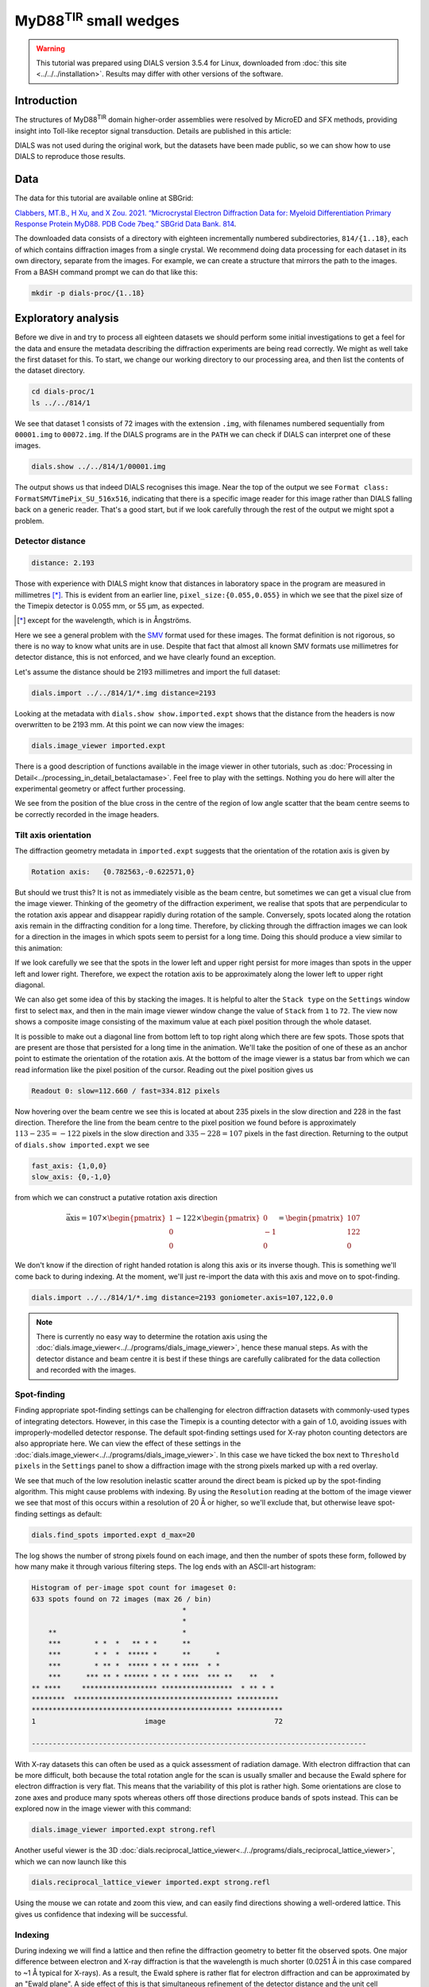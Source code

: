 ##############################
MyD88\ :sup:`TIR` small wedges
##############################

.. highlight:: none

.. warning::

  This tutorial was prepared using DIALS version 3.5.4 for Linux, downloaded
  from :doc:`this site <../../../installation>`. Results may differ with other
  versions of the software.

Introduction
============

The structures of MyD88\ :sup:`TIR` domain higher-order assemblies were resolved
by MicroED and SFX methods, providing insight into Toll-like receptor signal
transduction. Details are published in this article:

.. pubmed:: 33972532 MyD88

DIALS was not used during the original work, but the datasets have been made
public, so we can show how to use DIALS to reproduce those results.

Data
====

The data for this tutorial are available online at SBGrid:

`Clabbers, MT.B., H Xu, and X Zou. 2021. “Microcrystal Electron
Diffraction Data for: Myeloid Differentiation Primary Response
Protein MyD88. PDB Code 7beq.” SBGrid Data Bank. 814`__.

.. __: https://doi.org/10.15785/SBGRID/814

The downloaded data consists of a directory with eighteen incrementally numbered
subdirectories, ``814/{1..18}``, each of which contains diffraction images from
a single crystal. We recommend doing data processing for each dataset in its
own directory, separate from the images. For example, we can create a structure
that mirrors the path to the images. From a BASH command prompt we can do that
like this:

.. code-block:: bash

  mkdir -p dials-proc/{1..18}

.. _section-label-exploratory-analysis:

Exploratory analysis
====================

Before we dive in and try to process all eighteen datasets we should perform some
initial investigations to get a feel for the data and ensure the metadata
describing the diffraction experiments are being read correctly. We might as well
take the first dataset for this. To start, we change our working directory to
our processing area, and then list the contents of the dataset directory.

.. code-block:: bash

   cd dials-proc/1
   ls ../../814/1

We see that dataset 1 consists of 72 images with the extension ``.img``, with
filenames numbered sequentially from ``00001.img`` to ``00072.img``. If the DIALS
programs are in the ``PATH`` we can check if DIALS can interpret one of these
images.

.. code-block:: bash

   dials.show ../../814/1/00001.img

The output shows us that indeed DIALS recognises this image. Near the top of the
output we see ``Format class: FormatSMVTimePix_SU_516x516``, indicating that there
is a specific image reader for this image rather than DIALS falling back on a
generic reader. That's a good start, but if we look carefully through the rest
of the output we might spot a problem.

Detector distance
-----------------

.. code-block::

   distance: 2.193

Those with experience with DIALS might know that distances in laboratory space
in the program are measured in millimetres [*]_. This is evident from an earlier line,
``pixel_size:{0.055,0.055}`` in which we see that the pixel size of the Timepix
detector is 0.055 mm, or 55 µm, as expected.

.. [*] except for the wavelength, which is in Ångströms.

Here we see a general problem with the SMV_ format used for these images. The
format definition is not rigorous, so there is no way to know what units are in
use. Despite that fact that almost all known SMV formats use millimetres for
detector distance, this is not enforced, and we have clearly found an exception.

.. _SMV: https://strucbio.biologie.uni-konstanz.de/ccp4wiki/index.php/SMV_file_format

Let's assume the distance should be 2193 millimetres and import the full dataset:

.. code-block:: bash

   dials.import ../../814/1/*.img distance=2193

Looking at the metadata with ``dials.show show.imported.expt`` shows that the
distance from the headers is now overwritten to be 2193 mm. At this point we
can now view the images:

.. code-block:: bash

   dials.image_viewer imported.expt

There is a good description of functions available in the image viewer in other
tutorials, such as :doc:`Processing in Detail<../processing_in_detail_betalactamase>`.
Feel free to play with the settings. Nothing you do here will alter the experimental
geometry or affect further processing.

We see from the position of the blue cross in the centre of the region of low
angle scatter that the beam centre seems to be correctly recorded in the image
headers.

Tilt axis orientation
---------------------

The diffraction geometry metadata in ``imported.expt`` suggests that the orientation
of the rotation axis is given by

.. code-block:: bash

    Rotation axis:   {0.782563,-0.622571,0}

But should we trust this? It is not as immediately visible as the beam centre,
but sometimes we can get a visual clue from the image viewer.
Thinking of the geometry of the diffraction experiment, we realise
that spots that are perpendicular to the rotation axis appear and disappear
rapidly during rotation of the sample. Conversely, spots located along the rotation
axis remain in the diffracting condition for a long time. Therefore, by clicking
through the diffraction images we can look for a direction in the images in which
spots seem to persist for a long time. Doing this should produce a view similar
to this animation:

.. image:: https://dials.github.io/images/MyD88/diffraction_movie.gif
   :width: 50%
   :align: center

If we look carefully we see that the spots in the lower left
and upper right persist for more images than spots in the upper left and lower
right. Therefore, we expect the rotation axis to be approximately along the
lower left to upper right diagonal.

We can also get some idea of this by stacking the images. It is helpful to alter
the ``Stack type`` on the ``Settings`` window first to select ``max``, and then
in the main image viewer window change the value of ``Stack`` from ``1`` to
``72``. The view now shows a composite image consisting of the maximum value at
each pixel position through the whole dataset.

.. image:: https://dials.github.io/images/MyD88/stack.png
   :width: 80%
   :align: center

It is possible to make out a diagonal line from bottom left to top right along
which there are few spots. Those spots that are present are those that persisted
for a long time in the animation. We'll take the position of one of these as an
anchor point to estimate the orientation of the rotation axis. At the bottom of
the image viewer is a status bar from which we can read information
like the pixel position of the cursor. Reading out the pixel position gives us

.. code-block::

   Readout 0: slow=112.660 / fast=334.812 pixels

Now hovering over the beam centre we see this is located at about 235 pixels in
the slow direction and 228 in the fast direction. Therefore the line from the
beam centre to the pixel position we found before is approximately
:math:`113 - 235 = -122` pixels in the slow direction and :math:`335 - 228 = 107`
pixels in the fast direction. Returning to the output of ``dials.show imported.expt``
we see

.. code-block::

   fast_axis: {1,0,0}
   slow_axis: {0,-1,0}

from which we can construct a putative rotation axis direction

.. math::

  \vec{\textrm{axis}} = 107 \times \begin{pmatrix}1\\0\\0\end{pmatrix}
   - 122 \times \begin{pmatrix}0\\-1\\0\end{pmatrix}
  = \begin{pmatrix}107\\122\\0\end{pmatrix}

We don't know if the direction of right handed rotation is along
this axis or its inverse though. This is something we'll come back to during indexing.
At the moment, we'll just re-import the data with this axis and move on to
spot-finding.

.. code-block:: bash

   dials.import ../../814/1/*.img distance=2193 goniometer.axis=107,122,0.0

.. note::
   There is currently no easy way to determine the rotation axis using the
   :doc:`dials.image_viewer<../../programs/dials_image_viewer>`, hence these manual
   steps. As with the detector distance and beam centre it is best if these
   things are carefully calibrated for the data collection and recorded with
   the images.

Spot-finding
------------

Finding appropriate spot-finding settings can be challenging for electron diffraction
datasets with commonly-used types of integrating detectors. However, in this case
the Timepix is a counting detector with a gain of 1.0, avoiding issues with
improperly-modelled detector response. The default spot-finding settings used
for X-ray photon counting detectors are also appropriate here. We can view the
effect of these settings in the :doc:`dials.image_viewer<../../programs/dials_image_viewer>`.
In this case we have ticked the box next to ``Threshold pixels`` in the ``Settings``
panel to show a diffraction image with the strong pixels marked up with a red
overlay.

.. image:: https://dials.github.io/images/MyD88/spot-finding.png
   :width: 80%
   :align: center

We see that much of the low resolution inelastic scatter around the direct beam
is picked up by the spot-finding algorithm. This might cause problems with
indexing. By using the ``Resolution`` reading at the bottom of the image viewer
we see that most of this occurs within a resolution of 20 Å or higher, so we'll
exclude that, but otherwise leave spot-finding settings as default:

.. code-block:: bash

   dials.find_spots imported.expt d_max=20

The log shows the number of strong pixels found on each image, and then the
number of spots these form, followed by how many make it through various
filtering steps. The log ends with an ASCII-art histogram:

.. code-block::

    Histogram of per-image spot count for imageset 0:
    633 spots found on 72 images (max 26 / bin)
                                        *
                                        *
        **                              *
        ***        * *  *   ** * *      **
        ***        * *  *  ***** *      **      *
        ***        * ** *  ***** * ** * ****  * *
        ***      *** ** * ****** * ** * ****  *** **    **   *
    ** ****     ****************** *****************  * ** * *
    ********  ************************************** **********
    ************************************************ ***********
    1                          image                          72

    --------------------------------------------------------------------------------

With X-ray datasets this can often be used as a quick assessment of radiation
damage. With electron diffraction that can be more difficult, both because the
total rotation angle for the scan is usually smaller and because the Ewald sphere
for electron diffraction is very flat. This means that the variability of this
plot is rather high. Some orientations are close to zone axes and produce many
spots whereas others off those directions produce bands of spots instead. This
can be explored now in the image viewer with this command:

.. code-block:: bash

   dials.image_viewer imported.expt strong.refl

Another useful viewer is the 3D
:doc:`dials.reciprocal_lattice_viewer<../../programs/dials_reciprocal_lattice_viewer>`,
which we can now launch like this

.. code-block:: bash

   dials.reciprocal_lattice_viewer imported.expt strong.refl

.. image:: https://dials.github.io/images/MyD88/rlv-strong.png
   :width: 100%

Using the mouse we can rotate and zoom this view, and can easily find directions
showing a well-ordered lattice. This gives us confidence that indexing will
be successful.

.. _section-label-indexing:

Indexing
--------

During indexing we will find a lattice and then refine the diffraction geometry
to better fit the observed spots. One major difference between electron and X-ray
diffraction is that the wavelength is much shorter (0.0251 Å in this case
compared to ~1 Å typical for X-rays). As a result, the Ewald sphere is rather
flat for electron diffraction and can be approximated by an "Ewald plane". A
side effect of this is that simultaneous refinement of the detector distance and
the unit cell parameters is hardly possible. Changes in the distance can be offset
by a scaling of the cell volume with negligible
differences in the predicted spot positions. To avoid refinement wandering off
to give unreasonable values for the cell and distance, we typically fix the detector
distance by adding the option ``detector.fix=distance`` to jobs that include
geometry refinement.

We may also have some reasonable doubts about the accuracy of our estimated
rotation axis orientation. Usually in DIALS the rotation axis is assumed to be
fixed to the laboratory frame, but we can change that behaviour by setting the
option ``goniometer.fix=None``. We will do indexing using the standard 3D FFT
algorithm and other parameters as default, so the command we need is:

.. code-block:: bash

   dials.index imported.expt strong.refl detector.fix=distance goniometer.fix=None

At the end of the log for this job we see a high proportion of indexed spots:

.. code-block::

  +------------+-------------+---------------+-------------+
  |   Imageset |   # indexed |   # unindexed | % indexed   |
  |------------+-------------+---------------+-------------|
  |          0 |         562 |            70 | 88.9%       |
  +------------+-------------+---------------+-------------+


and a little further up we see that the diffraction geometry model fits the
observed spots quite nicely:

.. code-block::

  RMSDs by experiment:
  +-------+--------+----------+----------+------------+
  |   Exp |   Nref |   RMSD_X |   RMSD_Y |     RMSD_Z |
  |    id |        |     (px) |     (px) |   (images) |
  |-------+--------+----------+----------+------------|
  |     0 |    500 |  0.50338 |  0.68044 |    0.57072 |
  +-------+--------+----------+----------+------------+

But before we continue, we must remember that we haven't resolved the handedness
of the rotation axis yet!

Direction of rotation
^^^^^^^^^^^^^^^^^^^^^

The flat Ewald sphere in electron diffraction not only causes increased
correlation between parameters in refinement, but it also makes it possible to
index a lattice with either direction of the rotation axis! This is explained in
detail in this paper:

.. pubmed:: 29872002 Electron diffraction

To investigate the alternative we need invert the rotation axis on import and try
indexing again. We don't need to run the spot-finding again, as the experimental
geometry does not affect the spots that are found on each image.

.. code-block:: bash

  dials.import ../../814/1/*.img distance=2193 goniometer.axis=-107,-122,0.0
  dials.index imported.expt strong.refl detector.fix=distance goniometer.fix=None

In this case there is one more indexed spot:

.. code-block:: bash

  +------------+-------------+---------------+-------------+
  |   Imageset |   # indexed |   # unindexed | % indexed   |
  |------------+-------------+---------------+-------------|
  |          0 |         563 |            69 | 89.1%       |
  +------------+-------------+---------------+-------------+

but most tellingly, the ``RMSD_Z`` value is significantly decreased:

.. code-block:: bash

  RMSDs by experiment:
  +-------+--------+----------+----------+------------+
  |   Exp |   Nref |   RMSD_X |   RMSD_Y |     RMSD_Z |
  |    id |        |     (px) |     (px) |   (images) |
  |-------+--------+----------+----------+------------|
  |     0 |    528 |   0.5165 |  0.67284 |    0.28888 |
  +-------+--------+----------+----------+------------+

Here the RMSDs are the root mean square deviation between observed and predicted
spot positions for reflections used in refinement. For both this job and the
previous one, the positional RMSDs are less than 1 pixel
in both X (fast) and Y (slow) directions on the image. However, the RMSD in
the tilt angle direction dropped from about 0.6 images to less than 0.3. This is
the best indication we have to show that the rotation axis is actually inverted
from our original guess.

.. note::

  The effect of inverting the rotation axis in electron diffraction is rather
  subtle. As an aside we can investigate this with
  ``dials.reciprocal_lattice_viewer indexed.expt indexed.refl`` and then ticking
  the box next to ``Invert rotation axis``. We see that the orientation of the
  spots changes, but they still make a clear lattice either way.

In this case, we will continue with the second job. To ensure we are working
with the right files, the correct steps up to this point are:

.. code-block:: bash

  dials.import ../../814/1/*.img distance=2193 goniometer.axis=-107,-122,0.0
  dials.find_spots imported.expt d_max=20
  dials.index imported.expt strong.refl detector.fix=distance goniometer.fix=None

Determining lattice symmetry
----------------------------

Unless a space group is explicitly specified,
:doc:`dials.index<../../programs/dials_index>` will return the
best fitting triclinic (:math:`P\ 1`) solution. A separate program,
:doc:`dials.refine_bravais_settings<../../programs/dials_refine_bravais_settings>`,
can be used to analyse the lattice symmetry and suggest a higher-symmetry point
group. As this also does geometry refinement, we need to ensure the detector
distance remains fixed:

.. code-block:: bash

   dials.refine_bravais_settings indexed.expt indexed.refl detector.fix=distance

In the output we see two solutions: the original triclinic solution and
a centred monoclinic lattice:

.. code-block::

  Chiral space groups corresponding to each Bravais lattice:
  aP: P1
  mC: C2
  +------------+--------------+--------+--------------+----------+-----------+------------------------------------------+----------+--------------+
  |   Solution |   Metric fit |   rmsd | min/max cc   |   #spots | lattice   | unit_cell                                |   volume | cb_op        |
  |------------+--------------+--------+--------------+----------+-----------+------------------------------------------+----------+--------------|
  |   *      2 |       1.4551 |  0.118 | 0.950/0.950  |      531 | mC        | 64.31  37.02 115.99  90.00 104.37  90.00 |   267525 | c,a,-a+2*b-c |
  |   *      1 |       0      |  0.047 | -/-          |      529 | aP        | 37.07  61.62  64.40  72.89  89.26  73.47 |   134380 | a,b,c        |
  +------------+--------------+--------+--------------+----------+-----------+------------------------------------------+----------+--------------+
  * = recommended solution

If we knew nothing about the lattice beforehand we might continue and process with
this solution. However, here we are going to "cheat" slightly and look
at the cell from the published paper. In there it is given as

  =============== =====
  Cell dimensions
  =============== =====
  a, b, c (Å)     99.06, 31.01, 54.30
  α, β, γ (°)     90.00, 107.70, 90.00
  =============== =====

Clearly we have found a different cell! In fact, here it has found an
:math:`I\ 2` setting but erroneously reports it as :math:`C\ 2`. This
issue has been fixed (https://github.com/dials/dials/pull/1825) so that from the
next release of DIALS the table above will correctly read ``mI``. The reason
DIALS selects the :math:`I\ 2` setting is because by default DIALS favours
monoclinic centred cells that have β angles closer to 90°. However, we can change
that behaviour and run again:

.. code-block:: bash

   dials.refine_bravais_settings indexed.expt indexed.refl detector.fix=distance best_monoclinic_beta=False

and now we get

.. code-block::

  Chiral space groups corresponding to each Bravais lattice:
  aP: P1
  mC: C2
  +------------+--------------+--------+--------------+----------+-----------+-------------------------------------------+----------+-----------+
  |   Solution |   Metric fit |   rmsd | min/max cc   |   #spots | lattice   | unit_cell                                 |   volume | cb_op     |
  |------------+--------------+--------+--------------+----------+-----------+-------------------------------------------+----------+-----------|
  |   *      2 |       1.4551 |  0.118 | 0.950/0.950  |      531 | mC        | 117.84  37.02  64.31  90.00 107.54  90.00 |   267525 | a-2*b,a,c |
  |   *      1 |       0      |  0.047 | -/-          |      529 | aP        | 37.07  61.62  64.40  72.89  89.26  73.47  |   134380 | a,b,c     |
  +------------+--------------+--------+--------------+----------+-----------+-------------------------------------------+----------+-----------+
  * = recommended solution

Now at least the β angle is about what we expect! However, the a, b and c axes
are all a bit too long. In fact, they are all about 20% higher than the published values.
The cell volume is too large. At the introduction to :ref:`section-label-indexing` we noted
that the cell volume and detector distance are highly correlated. It looks like
the presumed detector distance of 2193 mm is still not correct.

We will fix that in the next section, but first we have to reindex the reflections
to match the chosen Bravais lattice solution, ``bravais_setting_2.expt``.
To do that we need to take the change-of-basis operator from the solution table
and pass that into the :doc:`dials.reindex<../../programs/dials_reindex>`
program:

  .. code-block:: bash

    dials.reindex indexed.refl change_of_basis_op=a-2*b,a,c

This creates a file ``reindexed.refl`` that is compatible with our chosen
solution ``bravais_setting_2.expt``.

Refining the detector distance
------------------------------

In situations where the correct unit cell is known it *is* possible to refine
the detector distance. We can do this by providing a restraint to the known
unit cell. This allows refinement of the unit cell and detector parameters
simultaneously, while pushing the cell towards its ideal values, thus breaking the
degeneracy between these parameters. The strength of this "push" is adjustable,
so we have control over how much we want the data or the external target to
affect the refined unit cell values.

To set up a restraint we must write a file using
`PHIL syntax <https://cci.lbl.gov/docs/cctbx/doc_low_phil/>`_. The interface
to restraints is a bit awkward, but most of this can be copy-and-pasted, with
changes required only to the ``values`` and the ``sigmas``. So, in a text
editor, copy these lines and save the file as ``restraint.phil``:

.. code-block::

  refinement
  {
    parameterisation
    {
      crystal
      {
        unit_cell
        {
          restraints
          {
            tie_to_target
            {
              values=99.06,31.01,54.30,90,107.7,90
              sigmas=0.01,0.01,0.01,0.01,0.01,0.01
            }
          }
        }
      }
    }
  }

This describes a restraint to the known cell with reasonably strong ties, given
by fairly low ``sigma`` values. Once we have this set up, we can run refinement
like this:

.. code-block:: bash

   dials.refine bravais_setting_2.expt reindexed.refl restraint.phil scan_varying=False

We added ``scan_varying=False`` to ensure that only "scan static" refinement is
performed, otherwise we get one round of scan static refinement followed by a
round of scan-varying refinement. The latter allows the crystal parameters to
vary across the scan, but those smoothly-changing parameters are not affected by
the restraint. In this case, we are not trying to get the most sophisticated,
varying model for the diffraction geometry, but are just trying to correct the
wrong detector distance.

At the end of the log we see that the unit cell now looks correct:

.. code-block::

  Final refined crystal model:
  Crystal:
      Unit cell: 99.080(18), 31.010(18), 54.264(17), 90.0, 107.706(17), 90.0
      Space group: C 1 2 1

and the RMSDs still look about as good as before, so refinement appears to have
been successful. We can get the detector distance by showing the output experiments
file:

.. code-block:: bash

  dials.show refined.expt

which contains the line:

.. code-block::

  distance: 1772.4

.. note::

  Repeating this procedure with all 18 datasets produces a distribution of
  detector distances between about 1740 and 1810 mm. The median of that distribution
  is at 1762 mm, so we might use *that* value for further processing.
  Of course it is much preferred if the detector distance is properly calibrated
  and stored along with the diffraction images!

We can now return to import with the correct detector distance, followed by the
other steps to get back to the correctly indexed cell. We will skip the
``dials.refine_bravais_settings`` and ``dials.reindex`` steps now that we have
determined the lattice symmetry, by selecting ``space_group=C2`` during the
indexing job. This will make it easier to script these steps for the other
datasets

.. code-block:: bash

  dials.import ../../814/1/*.img distance=1762 goniometer.axis=-107,-122,0.0
  dials.find_spots imported.expt d_max=20
  dials.index imported.expt strong.refl detector.fix=distance goniometer.fix=None\
    space_group=C2 output.experiments=C2.expt output.reflections=C2.refl

Further refinement
------------------

After indexing we usually run :doc:`dials.refine<../../programs/dials_refine>` to
construct a more sophisticated model of the diffraction geometry prior to
integration. In particular, by default this will perform a round of scan-varying
refinement, in which the crystal model (unit cell and orientation) is allowed to
vary as a function of image number. For some electron diffraction datasets for
which the direct beam position appears to drift during data collection, we
can also try to model scan-varying beam orientation, however we are not going
to try that here. Following from the last ``dials.index`` job, our refinement
command is:

.. code-block:: bash

  dials.refine C2.expt C2.refl detector.fix=distance

The crystal model is printed at the end of the log:

.. code-block::

  Crystal:
      Unit cell: 94.71(13), 29.746(16), 51.73(12), 90.0, 107.61(14), 90.0
      Space group: C 1 2 1
      U matrix:  {{ 0.2692, -0.6800,  0.6820},
                  {-0.2568, -0.7332, -0.6296},
                  { 0.9282, -0.0057, -0.3720}}
      B matrix:  {{ 0.0106,  0.0000,  0.0000},
                  {-0.0000,  0.0336,  0.0000},
                  { 0.0034, -0.0000,  0.0203}}
      A = UB:    {{ 0.0051, -0.0229,  0.0138},
                  {-0.0048, -0.0246, -0.0128},
                  { 0.0086, -0.0002, -0.0075}}
      A sampled at 73 scan points

The unit cell here refers to the *static* cell refined during the first
macrocycle of refinement. We can tell that there is a *scan-varying* cell model
as well though, from the final line, ``A sampled at 73 scan points``.

Integration
-----------

Now we have a suitable model for the experiment, we can go ahead and integrate
the reflections. We won't use any special options here.

.. code-block:: bash

  dials.integrate refined.expt refined.refl

There is a table of output at the end of the log that provides some insight into
how well this proceeded. In particular, if there are very large numbers of
reflections that failed to integrate by either summation integration or profile
fitting then we should investigate. In this case though, everything looks okay.

.. code-block::

  +---------------------------------------+-----------+--------+--------+
  | Item                                  |   Overall |    Low |   High |
  |---------------------------------------+-----------+--------+--------|
  | dmin                                  |      2.03 |   5.5  |   2.03 |
  | dmax                                  |     45.15 |  45.15 |   2.06 |
  | number fully recorded                 |   4320    | 539    |   9    |
  | number partially recorded             |    960    | 113    |   2    |
  | number with invalid background pixels |    994    |   0    |  11    |
  | number with invalid foreground pixels |    402    |   0    |  11    |
  | number with overloaded pixels         |      0    |   0    |   0    |
  | number in powder rings                |      0    |   0    |   0    |
  | number processed with summation       |   4854    | 644    |   0    |
  | number processed with profile fitting |   4918    | 631    |   2    |
  | number failed in background modelling |      0    |   0    |   0    |
  | number failed in summation            |    402    |   0    |  11    |
  | number failed in profile fitting      |    338    |  13    |   9    |
  | ibg                                   |     35.73 |  94.92 |  13.84 |
  | i/sigi (summation)                    |      3.93 |  18.51 |   0    |
  | i/sigi (profile fitting)              |      6.02 |  25.58 |   0    |
  | cc prf                                |      0.99 |   0.99 |   0.99 |
  | cc_pearson sum/prf                    |      0.99 |   0.99 |   0    |
  | cc_spearman sum/prf                   |      0.76 |   0.91 |   0    |
  +---------------------------------------+-----------+--------+--------+

We can open the integration results in the image viewer, showing how well the
reflections are centred in their integration boxes.

.. code-block:: bash

  dials.image_viewer integrated.expt integrated.refl

.. image:: https://dials.github.io/images/MyD88/integration_shoeboxes.png
  :width: 80%
  :align: center

Here we see that the fairly large rocking curve for the reflections means there
are many overlapping shoeboxes. However, this is fine as long as the peak regions
do not overlap. The size of the reflection shoebox model is given towards the top
of ``dials.integrate.log``:

.. code-block::

  Using 456 / 457 reflections for sigma calculation
  Calculating E.S.D Beam Divergence.
  Calculating E.S.D Reflecting Range (mosaicity).
   sigma b: 0.004093 degrees
   sigma m: 1.104106 degrees

At this stage we would learn much more about the quality of the data from scaling
and merging. However this single dataset is very incomplete. We should try
integrating all the other datasets first and including them in the scaling job.

Scripting processing
====================

During the :ref:`section-label-exploratory-analysis` we came up with a reasonable set of
processing commands for dataset 1, while figuring out incorrect or missing
diffraction geometry metadata such as the detector distance and the rotation
axis orientation and direction. Rather than repeat all those steps manually
for the remaining datasets we will write a script to process them all in the
same way. This example uses a BASH shell script on Linux, but we could do
similar on other systems.

First we change to the directory above where we have been working on dataset 1,
and if not already done, we'll make separate directories for all the datasets

.. code-block:: bash

  cd ..
  mkdir -p {1..18}

Now we'll use a text editor to make a file, called ``process.sh`` for example
and enter these lines:

.. code-block:: bash

  #!/bin/bash
  set -e
  for i in {1..18}
  do
    cd "$i"

    dials.import ../../814/"$i"/*.img goniometer.axis=-107,-122,0.0 distance=1762
    dials.find_spots imported.expt d_max=20 d_min=2.5
    dials.index imported.expt strong.refl detector.fix=distance goniometer.fix=None space_group=C2
    dials.refine indexed.expt indexed.refl detector.fix=distance
    dials.plot_scan_varying_model refined.expt
    dials.integrate refined.expt refined.refl prediction.d_min=2.5

    cd ..
  done

We can make this executable and run it like this:

.. code-block:: bash

  chmod +x process.sh
  ./process.sh

This should run through to completion (``set -e`` ensures that it will stop if
any one of the jobs fails with an error) and produce 18 integrated datasets.

Scaling
=======

We now want to combine the 18 datasets, scale them together, and calculate merging
statistics. We will use the :doc:`dials.scale<../../programs/dials_scale>` for
this. A particularly helpful feature of this program is its capability to
automatically filter out bad parts of the combined dataset using the ΔCC½ metric.
By default this removes complete datasets, which is useful for snapshot and small
wedge serial crystallography where we are not paying so much attention to
changes during the dataset caused by radiation damage. By contrast, in this case,
we'd like to try filtering individual bad images rather than complete datasets.

.. code-block:: bash

  mkdir -p scale
  cd scale

  dials.scale ../{1..18}/integrated.{expt,refl}\
    filtering.method=deltacchalf\
    deltacchalf.mode=image_group\
    deltacchalf.group_size=1\
    d_min=3.0

  cd ..

The first three options set up the ΔCC½ filtering, in ``image_group`` mode rather
than the default ``dataset``. We also set the ``group_size`` to 1 rather than the
default 10 as these datasets are rather wide-sliced. The next option sets a
resolution limit. We have chosen 3.0 Å here to match the processing published in
the paper.

At the end of the ``dials.scale.log`` we see a table summarising the merging
statistics:

.. code-block::

                                               Overall    Low     High
  High resolution limit                           3.00    8.13    3.00
  Low resolution limit                           50.87   50.88    3.05
  Completeness                                   77.7    76.3    81.7
  Multiplicity                                   14.4    14.9    10.2
  I/sigma                                        12.6    28.6     4.4
  Rmerge(I)                                     0.385   0.247   1.238
  Rmerge(I+/-)                                  0.381   0.247   1.222
  Rmeas(I)                                      0.399   0.258   1.305
  Rmeas(I+/-)                                   0.408   0.264   1.344
  Rpim(I)                                       0.100   0.069   0.387
  Rpim(I+/-)                                    0.136   0.087   0.532
  CC half                                       0.993   0.994   0.326
  Anomalous completeness                         79.6    82.5    80.9
  Anomalous multiplicity                          7.6     8.6     5.3
  Anomalous correlation                        -0.267  -0.413  -0.047
  Anomalous slope                               1.337
  dF/F                                          0.158
  dI/s(dI)                                      1.058
  Total observations                            34189    1926    1184
  Total unique                                   2380     129     116

This, and much more, is also saved to a HTML format report page. On Linux you
can usually open this up with the command

.. code-block:: bash

  xdg-open dials.scale.html

This contains many useful plots, for example statistics as a function of
resolution:

.. image:: https://dials.github.io/images/MyD88/cchalf.png
   :width: 49%

.. image:: https://dials.github.io/images/MyD88/ioversigi.png
   :width: 49%

.. image:: https://dials.github.io/images/MyD88/completeness.png
   :width: 49%

.. image:: https://dials.github.io/images/MyD88/multiplicity.png
   :width: 49%

Further processing
==================

Now we have processed the 18 datasets we want to export the data for structure
solution and refinement. We can export the unmerged but scaled intensities in
MTZ format (``scaled.mtz``) like this

.. code-block:: bash

  dials.export scale/scaled.expt scale/scaled.refl

Though many downstream steps require the merged intensities, which we can
create using the ``dials.merge`` program.

.. code-block:: bash

  dials.merge scale/scaled.expt scale/scaled.refl

This creates the file ``merged.mtz``, which we can use for structure solution
by molecular replacement.
